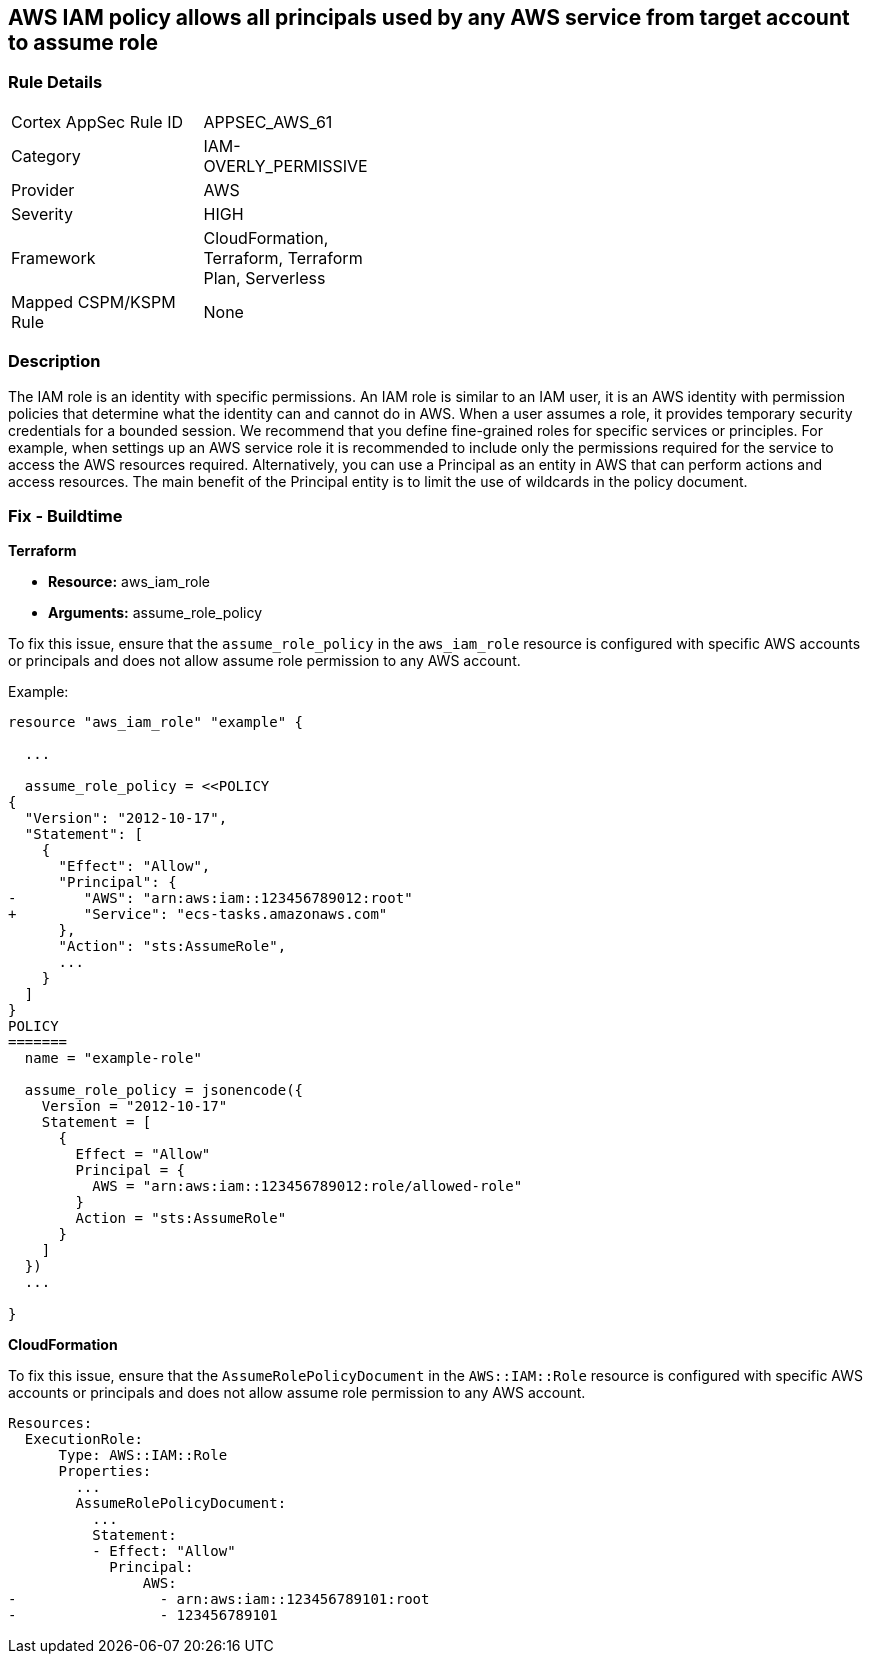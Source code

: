 == AWS IAM policy allows all principals used by any AWS service from target account to assume role


=== Rule Details

[width=45%]
|===
|Cortex AppSec Rule ID |APPSEC_AWS_61
|Category |IAM-OVERLY_PERMISSIVE
|Provider |AWS
|Severity |HIGH
|Framework |CloudFormation, Terraform, Terraform Plan, Serverless
|Mapped CSPM/KSPM Rule |None
|===


=== Description 


The IAM role is an identity with specific permissions.
An IAM role is similar to an IAM user, it is an AWS identity with permission policies that determine what the identity can and cannot do in AWS.
When a user assumes a role, it provides temporary security credentials for a bounded session.
We recommend that you define fine-grained roles for specific services or principles.
For example, when settings up an AWS service role it is recommended to include only the permissions required for the service to access the AWS resources required.
Alternatively, you can use a Principal as an entity in AWS that can perform actions and access resources.
The main benefit of the Principal entity is to limit the use of wildcards in the policy document.

=== Fix - Buildtime

*Terraform*

 
* *Resource:* aws_iam_role
* *Arguments:* assume_role_policy

 
To fix this issue, ensure that the `assume_role_policy` in the `aws_iam_role` resource is configured with specific AWS accounts or principals and does not allow assume role permission to any AWS account.
 

Example:

[source,go]
----
resource "aws_iam_role" "example" {
 
  ...

  assume_role_policy = <<POLICY
{
  "Version": "2012-10-17",
  "Statement": [
    {
      "Effect": "Allow",
      "Principal": {
-        "AWS": "arn:aws:iam::123456789012:root"
+        "Service": "ecs-tasks.amazonaws.com"
      },
      "Action": "sts:AssumeRole",
      ...
    }
  ]
}
POLICY
=======
  name = "example-role"

  assume_role_policy = jsonencode({
    Version = "2012-10-17"
    Statement = [
      {
        Effect = "Allow"
        Principal = {
          AWS = "arn:aws:iam::123456789012:role/allowed-role"
        }
        Action = "sts:AssumeRole"
      }
    ]
  })
  ...
 
}
----


*CloudFormation* 


To fix this issue, ensure that the `AssumeRolePolicyDocument` in the `AWS::IAM::Role` resource is configured with specific AWS accounts or principals and does not allow assume role permission to any AWS account.


[source,yaml]
----
Resources:
  ExecutionRole:
      Type: AWS::IAM::Role
      Properties:
        ...
        AssumeRolePolicyDocument:
          ...
          Statement:
          - Effect: "Allow"
            Principal:
                AWS:
-                 - arn:aws:iam::123456789101:root
-                 - 123456789101
----
